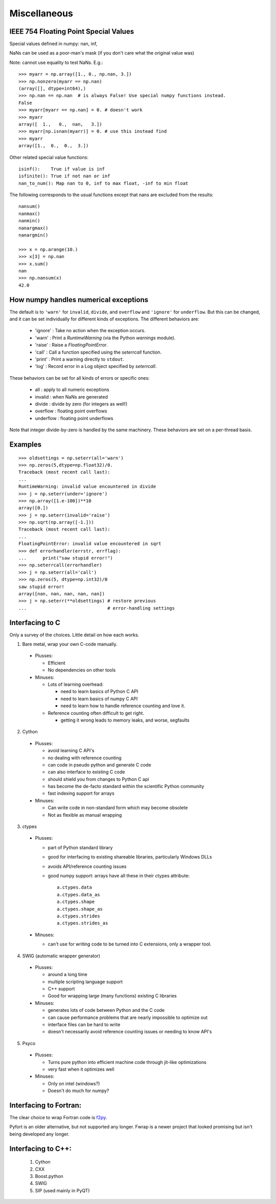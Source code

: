 *************
Miscellaneous
*************

IEEE 754 Floating Point Special Values
--------------------------------------

Special values defined in numpy: nan, inf,

NaNs can be used as a poor-man's mask (if you don't care what the
original value was)

Note: cannot use equality to test NaNs. E.g.: ::

 >>> myarr = np.array([1., 0., np.nan, 3.])
 >>> np.nonzero(myarr == np.nan)
 (array([], dtype=int64),)
 >>> np.nan == np.nan  # is always False! Use special numpy functions instead.
 False
 >>> myarr[myarr == np.nan] = 0. # doesn't work
 >>> myarr
 array([  1.,   0.,  nan,   3.])
 >>> myarr[np.isnan(myarr)] = 0. # use this instead find
 >>> myarr
 array([1.,  0.,  0.,  3.])

Other related special value functions: ::

 isinf():    True if value is inf
 isfinite(): True if not nan or inf
 nan_to_num(): Map nan to 0, inf to max float, -inf to min float

The following corresponds to the usual functions except that nans are excluded
from the results: ::

 nansum()
 nanmax()
 nanmin()
 nanargmax()
 nanargmin()

 >>> x = np.arange(10.)
 >>> x[3] = np.nan
 >>> x.sum()
 nan
 >>> np.nansum(x)
 42.0

How numpy handles numerical exceptions
--------------------------------------

The default is to ``'warn'`` for ``invalid``, ``divide``, and ``overflow``
and ``'ignore'`` for ``underflow``.  But this can be changed, and it can be
set individually for different kinds of exceptions. The different behaviors
are:

 - 'ignore' : Take no action when the exception occurs.
 - 'warn'   : Print a `RuntimeWarning` (via the Python `warnings` module).
 - 'raise'  : Raise a `FloatingPointError`.
 - 'call'   : Call a function specified using the `seterrcall` function.
 - 'print'  : Print a warning directly to ``stdout``.
 - 'log'    : Record error in a Log object specified by `seterrcall`.

These behaviors can be set for all kinds of errors or specific ones:

 - all       : apply to all numeric exceptions
 - invalid   : when NaNs are generated
 - divide    : divide by zero (for integers as well!)
 - overflow  : floating point overflows
 - underflow : floating point underflows

Note that integer divide-by-zero is handled by the same machinery.
These behaviors are set on a per-thread basis.

Examples
--------

::

 >>> oldsettings = np.seterr(all='warn')
 >>> np.zeros(5,dtype=np.float32)/0.
 Traceback (most recent call last):
 ...
 RuntimeWarning: invalid value encountered in divide
 >>> j = np.seterr(under='ignore')
 >>> np.array([1.e-100])**10
 array([0.])
 >>> j = np.seterr(invalid='raise')
 >>> np.sqrt(np.array([-1.]))
 Traceback (most recent call last):
 ...
 FloatingPointError: invalid value encountered in sqrt
 >>> def errorhandler(errstr, errflag):
 ...      print("saw stupid error!")
 >>> np.seterrcall(errorhandler)
 >>> j = np.seterr(all='call')
 >>> np.zeros(5, dtype=np.int32)/0
 saw stupid error!
 array([nan, nan, nan, nan, nan])
 >>> j = np.seterr(**oldsettings) # restore previous
 ...                              # error-handling settings

Interfacing to C
----------------
Only a survey of the choices. Little detail on how each works.

1) Bare metal, wrap your own C-code manually.

 - Plusses:

   - Efficient
   - No dependencies on other tools

 - Minuses:

   - Lots of learning overhead:

     - need to learn basics of Python C API
     - need to learn basics of numpy C API
     - need to learn how to handle reference counting and love it.

   - Reference counting often difficult to get right.

     - getting it wrong leads to memory leaks, and worse, segfaults

2) Cython

 - Plusses:

   - avoid learning C API's
   - no dealing with reference counting
   - can code in pseudo python and generate C code
   - can also interface to existing C code
   - should shield you from changes to Python C api
   - has become the de-facto standard within the scientific Python community
   - fast indexing support for arrays

 - Minuses:

   - Can write code in non-standard form which may become obsolete
   - Not as flexible as manual wrapping

3) ctypes

 - Plusses:

   - part of Python standard library
   - good for interfacing to existing shareable libraries, particularly
     Windows DLLs
   - avoids API/reference counting issues
   - good numpy support: arrays have all these in their ctypes
     attribute: ::

       a.ctypes.data
       a.ctypes.data_as
       a.ctypes.shape
       a.ctypes.shape_as
       a.ctypes.strides
       a.ctypes.strides_as

 - Minuses:

   - can't use for writing code to be turned into C extensions, only a wrapper
     tool.

4) SWIG (automatic wrapper generator)

 - Plusses:

   - around a long time
   - multiple scripting language support
   - C++ support
   - Good for wrapping large (many functions) existing C libraries

 - Minuses:

   - generates lots of code between Python and the C code
   - can cause performance problems that are nearly impossible to optimize
     out
   - interface files can be hard to write
   - doesn't necessarily avoid reference counting issues or needing to know
     API's

5) Psyco

 - Plusses:

   - Turns pure python into efficient machine code through jit-like
     optimizations
   - very fast when it optimizes well

 - Minuses:

   - Only on intel (windows?)
   - Doesn't do much for numpy?

Interfacing to Fortran:
-----------------------
The clear choice to wrap Fortran code is
`f2py <https://docs.scipy.org/doc/numpy/f2py/>`_.

Pyfort is an older alternative, but not supported any longer.
Fwrap is a newer project that looked promising but isn't being developed any
longer.

Interfacing to C++:
-------------------
 1) Cython
 2) CXX
 3) Boost.python
 4) SWIG
 5) SIP (used mainly in PyQT)
